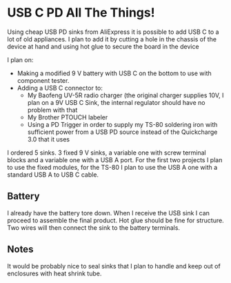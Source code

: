 * USB C PD All The Things!

Using cheap USB PD sinks from AliExpress it is possible to add USB C
to a lot of old appliances. I plan to add it by cutting a hole in the chassis of the device at hand and using hot glue to secure the board in the device

I plan on:

- Making a modified 9 V battery with USB C on the bottom to use with component
  tester.
- Adding a USB C connector to:
  - My Baofeng UV-5R radio charger (the original charger supplies 10V, I plan on a 9V USB C Sink, the internal regulator should have no problem with that
  - My Brother PTOUCH labeler
  - Using a PD Trigger in order to supply my TS-80 soldering iron with sufficient power from a USB PD source instead of the Quickcharge 3.0 that it uses

I ordered 5 sinks. 3 fixed 9 V sinks, a variable one with screw terminal blocks and a variable one with a USB A port. For the first two projects I plan to use the fixed modules, for the TS-80 I plan to use the USB A one with a standard USB A to USB C cable.

** Battery

I already have the battery tore down. When I receive the USB sink I can
proceed to assemble the final product. Hot glue should be fine for
structure. Two wires will then connect the sink to the battery terminals.

** Notes

It would be probably nice to seal sinks that I plan to handle and keep out of enclosures with heat shrink tube.
